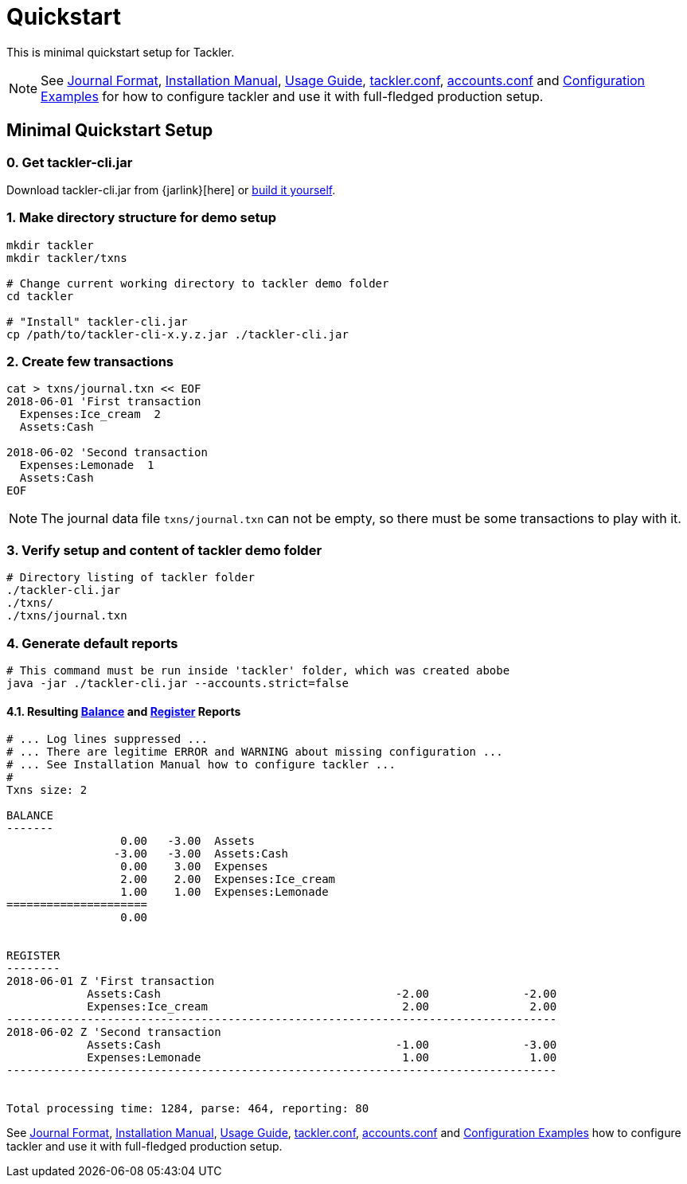 = Quickstart
:page-date: 2019-03-29 00:00:00 Z
:page-last_modified_at: 2021-01-03 00:00:00 Z
:page-permalink: /docs/quickstart/


This is minimal quickstart setup for Tackler.

[NOTE]
====
See
xref:./journal/format.adoc[Journal Format],
xref:./installation.adoc[Installation Manual],
xref:./usage.adoc[Usage Guide],
xref:./configuration/tackler-conf.adoc[tackler.conf],
xref:./configuration/accounts-conf.adoc[accounts.conf] and
xref:./configuration/examples.adoc[Configuration Examples]
for how to configure tackler and use it with full-fledged production setup.
====


== Minimal Quickstart Setup

=== 0. Get tackler-cli.jar

Download tackler-cli.jar from {jarlink}[here] or
https://gitlab.com/e257/accounting/tackler/blob/main/docs/devel/build.adoc[build it yourself].


=== 1. Make directory structure for demo setup

[source,sh]
----
mkdir tackler
mkdir tackler/txns

# Change current working directory to tackler demo folder
cd tackler

# "Install" tackler-cli.jar
cp /path/to/tackler-cli-x.y.z.jar ./tackler-cli.jar
----



=== 2. Create few transactions

[source,sh]
----
cat > txns/journal.txn << EOF
2018-06-01 'First transaction
  Expenses:Ice_cream  2
  Assets:Cash

2018-06-02 'Second transaction
  Expenses:Lemonade  1
  Assets:Cash
EOF
----

[NOTE]
====
The journal data file `txns/journal.txn` can not be empty,
so there must be some transactions to play with it.
====


=== 3. Verify setup and content of tackler demo folder

[source,sh]
----
# Directory listing of tackler folder
./tackler-cli.jar
./txns/
./txns/journal.txn
----


=== 4. Generate default reports

[source,sh]
----
# This command must be run inside 'tackler' folder, which was created abobe
java -jar ./tackler-cli.jar --accounts.strict=false
----

==== 4.1. Resulting xref:./report-balance.adoc[Balance] and xref:./report-register.adoc[Register] Reports

[source]
----
# ... Log lines suppressed ...
# ... There are legitime ERROR and WARNING about missing configuration ...
# ... See Installation Manual how to configure tackler ...
# 
Txns size: 2

BALANCE
-------
                 0.00   -3.00  Assets
                -3.00   -3.00  Assets:Cash
                 0.00    3.00  Expenses
                 2.00    2.00  Expenses:Ice_cream
                 1.00    1.00  Expenses:Lemonade
=====================
                 0.00


REGISTER
--------
2018-06-01 Z 'First transaction
            Assets:Cash                                   -2.00              -2.00
            Expenses:Ice_cream                             2.00               2.00
----------------------------------------------------------------------------------
2018-06-02 Z 'Second transaction
            Assets:Cash                                   -1.00              -3.00
            Expenses:Lemonade                              1.00               1.00
----------------------------------------------------------------------------------


Total processing time: 1284, parse: 464, reporting: 80
----

See
xref:./journal/format.adoc[Journal Format],
xref:./installation.adoc[Installation Manual],
xref:./usage.adoc[Usage Guide],
xref:./configuration/tackler-conf.adoc[tackler.conf],
xref:./configuration/accounts-conf.adoc[accounts.conf] and
xref:./configuration/examples.adoc[Configuration Examples]
how to configure tackler and use it with full-fledged production setup.
